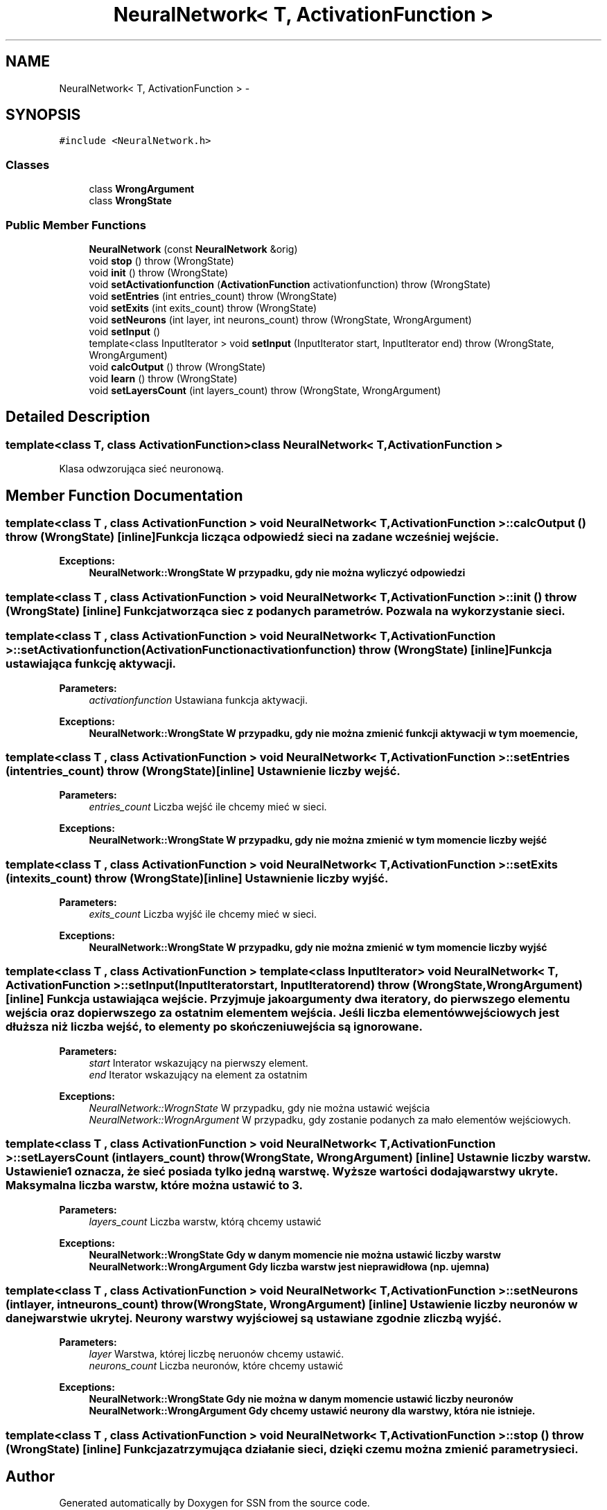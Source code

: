 .TH "NeuralNetwork< T, ActivationFunction >" 3 "Thu Apr 5 2012" "SSN" \" -*- nroff -*-
.ad l
.nh
.SH NAME
NeuralNetwork< T, ActivationFunction > \- 
.SH SYNOPSIS
.br
.PP
.PP
\fC#include <NeuralNetwork\&.h>\fP
.SS "Classes"

.in +1c
.ti -1c
.RI "class \fBWrongArgument\fP"
.br
.ti -1c
.RI "class \fBWrongState\fP"
.br
.in -1c
.SS "Public Member Functions"

.in +1c
.ti -1c
.RI "\fBNeuralNetwork\fP (const \fBNeuralNetwork\fP &orig)"
.br
.ti -1c
.RI "void \fBstop\fP ()  throw (WrongState)"
.br
.ti -1c
.RI "void \fBinit\fP ()  throw (WrongState)"
.br
.ti -1c
.RI "void \fBsetActivationfunction\fP (\fBActivationFunction\fP activationfunction)  throw (WrongState)"
.br
.ti -1c
.RI "void \fBsetEntries\fP (int entries_count)  throw (WrongState)"
.br
.ti -1c
.RI "void \fBsetExits\fP (int exits_count)  throw (WrongState)"
.br
.ti -1c
.RI "void \fBsetNeurons\fP (int layer, int neurons_count)  throw (WrongState, WrongArgument)"
.br
.ti -1c
.RI "void \fBsetInput\fP ()"
.br
.ti -1c
.RI "template<class InputIterator > void \fBsetInput\fP (InputIterator start, InputIterator end)  throw (WrongState, WrongArgument)"
.br
.ti -1c
.RI "void \fBcalcOutput\fP ()  throw (WrongState)"
.br
.ti -1c
.RI "void \fBlearn\fP ()  throw (WrongState)"
.br
.ti -1c
.RI "void \fBsetLayersCount\fP (int layers_count)  throw (WrongState, WrongArgument)"
.br
.in -1c
.SH "Detailed Description"
.PP 

.SS "template<class T, class ActivationFunction>class NeuralNetwork< T, ActivationFunction >"
Klasa odwzorująca sieć neuronową\&. 
.SH "Member Function Documentation"
.PP 
.SS "template<class T , class ActivationFunction > void \fBNeuralNetwork\fP< T, \fBActivationFunction\fP >::\fBcalcOutput\fP ()  throw (\fBWrongState\fP)\fC [inline]\fP"Funkcja licząca odpowiedź sieci na zadane wcześniej wejście\&. 
.PP
\fBExceptions:\fP
.RS 4
\fI\fBNeuralNetwork::WrongState\fP\fP W przypadku, gdy nie można wyliczyć odpowiedzi 
.RE
.PP

.SS "template<class T , class ActivationFunction > void \fBNeuralNetwork\fP< T, \fBActivationFunction\fP >::\fBinit\fP ()  throw (\fBWrongState\fP)\fC [inline]\fP"Funkcja tworząca siec z podanych parametrów\&. Pozwala na wykorzystanie sieci\&. 
.SS "template<class T , class ActivationFunction > void \fBNeuralNetwork\fP< T, \fBActivationFunction\fP >::\fBsetActivationfunction\fP (\fBActivationFunction\fPactivationfunction)  throw (\fBWrongState\fP)\fC [inline]\fP"Funkcja ustawiająca funkcję aktywacji\&. 
.PP
\fBParameters:\fP
.RS 4
\fIactivationfunction\fP Ustawiana funkcja aktywacji\&. 
.RE
.PP
\fBExceptions:\fP
.RS 4
\fI\fBNeuralNetwork::WrongState\fP\fP W przypadku, gdy nie można zmienić funkcji aktywacji w tym moemencie, 
.RE
.PP

.SS "template<class T , class ActivationFunction > void \fBNeuralNetwork\fP< T, \fBActivationFunction\fP >::\fBsetEntries\fP (intentries_count)  throw (\fBWrongState\fP)\fC [inline]\fP"Ustawnienie liczby wejść\&. 
.PP
\fBParameters:\fP
.RS 4
\fIentries_count\fP Liczba wejść ile chcemy mieć w sieci\&. 
.RE
.PP
\fBExceptions:\fP
.RS 4
\fI\fBNeuralNetwork::WrongState\fP\fP W przypadku, gdy nie można zmienić w tym momencie liczby wejść 
.RE
.PP

.SS "template<class T , class ActivationFunction > void \fBNeuralNetwork\fP< T, \fBActivationFunction\fP >::\fBsetExits\fP (intexits_count)  throw (\fBWrongState\fP)\fC [inline]\fP"Ustawnienie liczby wyjść\&. 
.PP
\fBParameters:\fP
.RS 4
\fIexits_count\fP Liczba wyjść ile chcemy mieć w sieci\&. 
.RE
.PP
\fBExceptions:\fP
.RS 4
\fI\fBNeuralNetwork::WrongState\fP\fP W przypadku, gdy nie można zmienić w tym momencie liczby wyjść 
.RE
.PP

.SS "template<class T , class ActivationFunction > template<class InputIterator > void \fBNeuralNetwork\fP< T, \fBActivationFunction\fP >::setInput (InputIteratorstart, InputIteratorend)  throw (\fBWrongState\fP, \fBWrongArgument\fP)\fC [inline]\fP"Funkcja ustawiająca wejście\&. Przyjmuje jako argumenty dwa iteratory, do pierwszego elementu wejścia oraz do pierwszego za ostatnim elementem wejścia\&. Jeśli liczba elementów wejściowych jest dłuższa niż liczba wejść, to elementy po skończeniu wejścia są ignorowane\&. 
.PP
\fBParameters:\fP
.RS 4
\fIstart\fP Interator wskazujący na pierwszy element\&. 
.br
\fIend\fP Iterator wskazujący na element za ostatnim 
.RE
.PP
\fBExceptions:\fP
.RS 4
\fINeuralNetwork::WrognState\fP W przypadku, gdy nie można ustawić wejścia 
.br
\fINeuralNetwork::WrognArgument\fP W przypadku, gdy zostanie podanych za mało elementów wejściowych\&. 
.RE
.PP

.SS "template<class T , class ActivationFunction > void \fBNeuralNetwork\fP< T, \fBActivationFunction\fP >::\fBsetLayersCount\fP (intlayers_count)  throw (\fBWrongState\fP, \fBWrongArgument\fP)\fC [inline]\fP"Ustawnie liczby warstw\&. Ustawienie 1 oznacza, że sieć posiada tylko jedną warstwę\&. Wyższe wartości dodają warstwy ukryte\&. Maksymalna liczba warstw, które można ustawić to 3\&. 
.PP
\fBParameters:\fP
.RS 4
\fIlayers_count\fP Liczba warstw, którą chcemy ustawić 
.RE
.PP
\fBExceptions:\fP
.RS 4
\fI\fBNeuralNetwork::WrongState\fP\fP Gdy w danym momencie nie można ustawić liczby warstw 
.br
\fI\fBNeuralNetwork::WrongArgument\fP\fP Gdy liczba warstw jest nieprawidłowa (np\&. ujemna) 
.RE
.PP

.SS "template<class T , class ActivationFunction > void \fBNeuralNetwork\fP< T, \fBActivationFunction\fP >::\fBsetNeurons\fP (intlayer, intneurons_count)  throw (\fBWrongState\fP, \fBWrongArgument\fP)\fC [inline]\fP"Ustawienie liczby neuronów w danej warstwie ukrytej\&. Neurony warstwy wyjściowej są ustawiane zgodnie z liczbą wyjść\&. 
.PP
\fBParameters:\fP
.RS 4
\fIlayer\fP Warstwa, której liczbę neruonów chcemy ustawić\&. 
.br
\fIneurons_count\fP Liczba neuronów, które chcemy ustawić 
.RE
.PP
\fBExceptions:\fP
.RS 4
\fI\fBNeuralNetwork::WrongState\fP\fP Gdy nie można w danym momencie ustawić liczby neuronów 
.br
\fI\fBNeuralNetwork::WrongArgument\fP\fP Gdy chcemy ustawić neurony dla warstwy, która nie istnieje\&. 
.RE
.PP

.SS "template<class T , class ActivationFunction > void \fBNeuralNetwork\fP< T, \fBActivationFunction\fP >::\fBstop\fP ()  throw (\fBWrongState\fP)\fC [inline]\fP"Funkcja zatrzymująca działanie sieci, dzięki czemu można zmienić parametry sieci\&. 

.SH "Author"
.PP 
Generated automatically by Doxygen for SSN from the source code\&.
